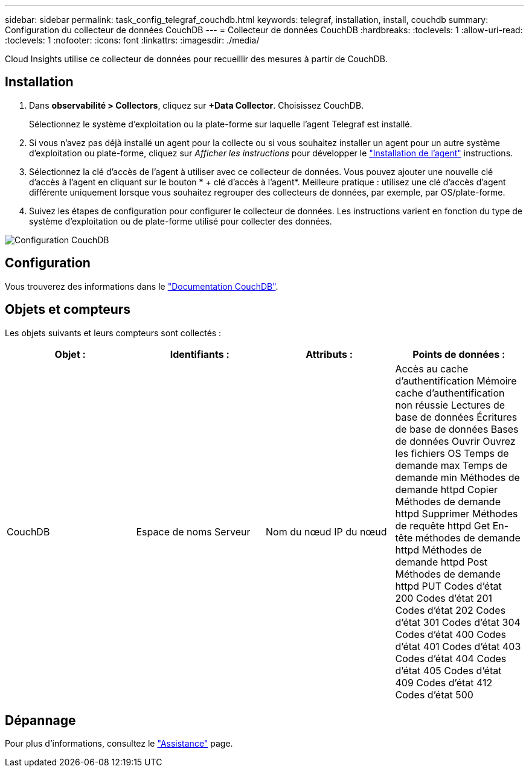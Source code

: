 ---
sidebar: sidebar 
permalink: task_config_telegraf_couchdb.html 
keywords: telegraf, installation, install, couchdb 
summary: Configuration du collecteur de données CouchDB 
---
= Collecteur de données CouchDB
:hardbreaks:
:toclevels: 1
:allow-uri-read: 
:toclevels: 1
:nofooter: 
:icons: font
:linkattrs: 
:imagesdir: ./media/


[role="lead"]
Cloud Insights utilise ce collecteur de données pour recueillir des mesures à partir de CouchDB.



== Installation

. Dans *observabilité > Collectors*, cliquez sur *+Data Collector*. Choisissez CouchDB.
+
Sélectionnez le système d'exploitation ou la plate-forme sur laquelle l'agent Telegraf est installé.

. Si vous n'avez pas déjà installé un agent pour la collecte ou si vous souhaitez installer un agent pour un autre système d'exploitation ou plate-forme, cliquez sur _Afficher les instructions_ pour développer le link:task_config_telegraf_agent.html["Installation de l'agent"] instructions.
. Sélectionnez la clé d'accès de l'agent à utiliser avec ce collecteur de données. Vous pouvez ajouter une nouvelle clé d'accès à l'agent en cliquant sur le bouton * + clé d'accès à l'agent*. Meilleure pratique : utilisez une clé d'accès d'agent différente uniquement lorsque vous souhaitez regrouper des collecteurs de données, par exemple, par OS/plate-forme.
. Suivez les étapes de configuration pour configurer le collecteur de données. Les instructions varient en fonction du type de système d'exploitation ou de plate-forme utilisé pour collecter des données.


image:CouchDBDCConfigLinux.png["Configuration CouchDB"]



== Configuration

Vous trouverez des informations dans le link:http://docs.couchdb.org/en/stable/["Documentation CouchDB"].



== Objets et compteurs

Les objets suivants et leurs compteurs sont collectés :

[cols="<.<,<.<,<.<,<.<"]
|===
| Objet : | Identifiants : | Attributs : | Points de données : 


| CouchDB | Espace de noms
Serveur | Nom du nœud
IP du nœud | Accès au cache d'authentification
Mémoire cache d'authentification non réussie
Lectures de base de données
Écritures de base de données
Bases de données Ouvrir
Ouvrez les fichiers OS
Temps de demande max
Temps de demande min
Méthodes de demande httpd Copier
Méthodes de demande httpd Supprimer
Méthodes de requête httpd Get
En-tête méthodes de demande httpd
Méthodes de demande httpd Post
Méthodes de demande httpd PUT
Codes d'état 200
Codes d'état 201
Codes d'état 202
Codes d'état 301
Codes d'état 304
Codes d'état 400
Codes d'état 401
Codes d'état 403
Codes d'état 404
Codes d'état 405
Codes d'état 409
Codes d'état 412
Codes d'état 500 
|===


== Dépannage

Pour plus d'informations, consultez le link:concept_requesting_support.html["Assistance"] page.
